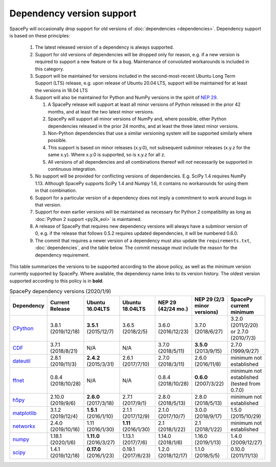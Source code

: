 **************************
Dependency version support
**************************

SpacePy will occasionally drop support for old versions of
:doc:`dependencies <dependencies>`. Dependency support is based on
these principles:

 #. The latest released version of a dependency is always supported.
 #. Support for old versions of dependencies will be dropped only for
    reason, e.g. if a new version is required to support a new feature
    or fix a bug. Maintenance of convoluted workarounds is included in
    this category.
 #. Support will be maintained for versions included in the
    second-most-recent Ubuntu Long Term Support (LTS) release,
    e.g. upon release of Ubuntu 20.04 LTS, support will be maintained
    for at least the versions in 18.04 LTS
 #. Support will also be maintained for Python and NumPy versions
    in the spirit of `NEP 29
    <https://numpy.org/neps/nep-0029-deprecation_policy.html>`_.

    #. A SpacePy release will support at least all minor versions of Python
       released in the prior 42 months, and at least the two latest minor
       versions.
    #. SpacePy will support all minor versions of NumPy and, where
       possible, other Python dependencies released in the prior 24 months,
       and at least the three latest minor versions.
    #. Non-Python dependencies that use a similar versioning system will
       be supported similarly where possible.
    #. This support is based on minor releases (x.y.0), not subsequent
       subminor releases (x.y.z for the same x.y). Where x.y.0 is supported,
       so is x.y.z for all z.
    #. All versions of all dependencies and all combinations thereof will
       *not* necessarily be supported in continuous integration.

 #. No support will be provided for conflicting versions of
    dependencies. E.g. SciPy 1.4 requires NumPy 1.13. Although SpacePy
    supports SciPy 1.4 and Numpy 1.6, it contains no workarounds for
    using them in that combination.
 #. Support for a particular version of a dependency does not imply
    a commitment to work around bugs in that version.
 #. Support for even earlier versions will be maintained as necessary
    for Python 2 compatibility as long as :doc:`Python 2 support
    <py2k_eol>` is maintained.
 #. A release of SpacePy that requires new dependency versions will
    always have a subminor version of 0, e.g. if the release that
    follows 0.5.2 requires updated dependencies, it will be numbered
    0.6.0.
 #. The commit that requires a newer version of a dependency must also
    update the ``requirements.txt``, :doc:`dependencies`, and the
    table below. The commit message must include the reason for the
    dependency requirement.

This table summarizes the versions to be supported according to the
above policy, as well as the minimum version currently supported by
SpacePy. Where available, the dependency name links to its version
history. The oldest version supported according to this policy is in
**bold**.

.. list-table:: SpacePy dependency versions (2020/1/9)
   :widths: 10 10 10 10 10 10 10
   :header-rows: 1

   * - Dependency
     - Current Release
     - Ubuntu 16.04LTS
     - Ubuntu 18.04LTS
     - NEP 29 (42/24 mo.)
     - NEP 29 (2/3 minor versions)
     - SpacePy current minimum
   * - `CPython <https://www.python.org/downloads/>`_
     - 3.8.1 (2019/12/18)
     - **3.5.1** (2015/12/7)
     - 3.6.5 (2018/2/5)
     - 3.6.0 (2016/12/23)
     - 3.7.0 (2018/6/27)
     - 3.2.0 (2011/2/20) or 2.7.0 (2010/7/3)
   * - `CDF <https://spdf.gsfc.nasa.gov/pub/software/cdf/dist/latest-release/unix/CHANGES.txt>`_
     - 3.7.1 (2018/8/21)
     - N/A
     - N/A
     - 3.7.0 (2018/5/11)
     - **3.5.0** (2013/9/15)
     - 2.7.0 (1999/9/27)
   * - `dateutil <https://github.com/dateutil/dateutil/releases>`_
     - 2.8.1 (2019/11/3)
     - **2.4.2** (2015/3/31)
     - 2.6.1 (2017/7/10)
     - 2.7.0 (2018/3/11)
     - 2.6.0 (2016/11/8)
     - minimum not established
   * - `ffnet <https://github.com/mrkwjc/ffnet/releases>`_
     - 0.8.4 (2018/10/28)
     - N/A
     - N/A
     - 0.8.4 (2018/10/28)
     - **0.6.0** (2007/3/22)
     - minimum not established (tested from 0.7.0)
   * - `h5py <https://github.com/h5py/h5py/releases>`_
     - 2.10.0 (2019/9/6)
     - **2.6.0** (2017/3/18)
     - 2.7.1 (2017/9/1)
     - 2.8.0 (2018/5/13)
     - 2.8.0 (2018/5/13)
     - minimum not established
   * - `matplotlib <https://github.com/matplotlib/matplotlib/releases>`_
     - 3.1.2 (2019/12/4)
     - **1.5.1** (2016/1/10)
     - 2.1.1 (2017/12/9)
     - 2.1.0 (2017/10/7)
     - 3.0.0 (2018/9/17)
     - 1.5.0 (2015/10/29)
   * - `networkx <https://github.com/networkx/networkx/releases>`_
     - 2.4.0 (2019/10/16)
     - 1.11 (2016/1/30)
     - **1.11** (2016/1/30)
     - 2.1 (2018/1/22)
     - 2.1 (2018/1/22)
     - minimum not established
   * - `numpy <https://github.com/numpy/numpy/releases>`_
     - 1.18.1 (2020/1/6)
     - **1.11.0** (2016/3/27)
     - 1.13.1 (2017/7/6)
     - 1.14.0 (2018/1/6)
     - 1.16.0 (2019/1/13)
     - 1.4.0 (2009/12/27)
   * - `scipy <https://github.com/scipy/scipy/releases>`_
     - 1.4.1 (2019/12/18)
     - **0.17.0** (2016/1/23)
     - 0.19.1 (2017/6/23)
     - 1.2.0 (2018/12/17)
     - 1.1.0 (2018/5/5)
     - 0.10.0 (2011/11/13)
